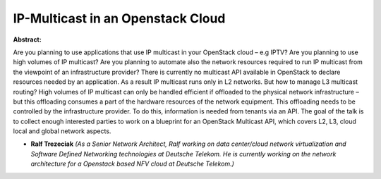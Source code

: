 IP-Multicast in an Openstack Cloud
~~~~~~~~~~~~~~~~~~~~~~~~~~~~~~~~~~

**Abstract:**

Are you planning to use applications that use IP multicast in your OpenStack cloud – e.g IPTV? Are you planning to use high volumes of IP multicast? Are you planning to automate also the network resources required to run IP multicast from the viewpoint of an infrastructure provider? There is currently no multicast API available in OpenStack to declare resources needed by an application. As a result IP multicast runs only in L2 networks. But how to manage L3 multicast routing? High volumes of IP multicast can only be handled efficient if offloaded to the physical network infrastructure – but this offloading consumes a part of the hardware resources of the network equipment. This offloading needs to be controlled by the infrastructure provider. To do this, information is needed from tenants via an API. The goal of the talk is to collect enough interested parties to work on a blueprint for an OpenStack Multicast API, which covers L2, L3, cloud local and global network aspects.


* **Ralf Trezeciak** *(As a Senior Network Architect, Ralf working on data center/cloud network virtualization and Software Defined Networking technologies at Deutsche Telekom. He is currently working on the network architecture for a Openstack based NFV cloud at Deutsche Telekom.)*
